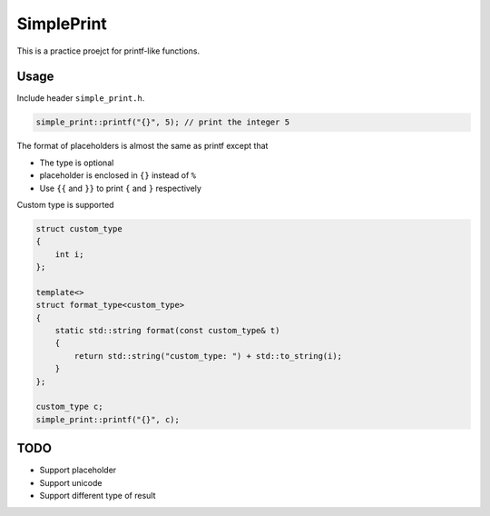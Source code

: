 SimplePrint
===========
This is a practice proejct for printf-like functions.

Usage
-----
Include header ``simple_print.h``.

.. code:: c++

    simple_print::printf("{}", 5); // print the integer 5

The format of placeholders is almost the same as printf except that

* The type is optional
* placeholder is enclosed in ``{}`` instead of ``%``
* Use ``{{`` and ``}}`` to print ``{`` and ``}`` respectively

Custom type is supported

.. code:: c++

    struct custom_type
    {
        int i;
    };

    template<>
    struct format_type<custom_type>
    {
        static std::string format(const custom_type& t)
        {
            return std::string("custom_type: ") + std::to_string(i);
        }
    };

    custom_type c;
    simple_print::printf("{}", c);

TODO
----
* Support placeholder
* Support unicode
* Support different type of result
